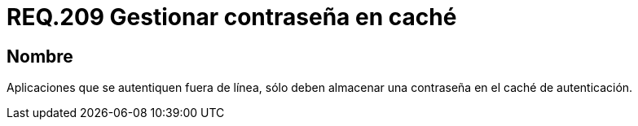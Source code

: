 :slug: rules/209/
:category: rules
:description: En el presente documento se detallan los lineamientos o requerimientos de seguridad relacionados a la gestión de contraseñas. Por lo tanto, aplicaciones que se autentiquen fuera de línea, sólo deben almacenar una contraseña en el caché de autenticación.
:keywords: Dispositivo móvil, Aplicación, Contraseña, Caché, Autenticación, Requerimiento.
:rules: yes

= REQ.209 Gestionar contraseña en caché

== Nombre

Aplicaciones que se autentiquen fuera de línea,
sólo deben almacenar una contraseña en el caché de autenticación.
